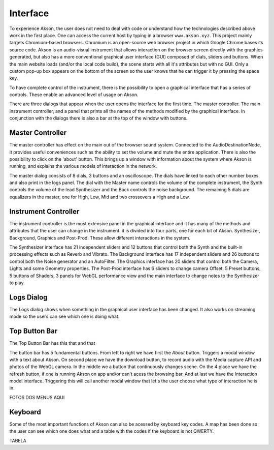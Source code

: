 Interface
=====================

To experience Akson, the user does not need to deal with code or understand how the technologies described above work in the first place.
One can access the current host by typing in a browser ``www.akson.xyz``. This project mainly targets Chromium-based browsers. Chromium is an open-source web
browser project in which Google Chrome bases its source code. Akson is an audio-visual instrument that allows interaction on the browser screen directly with the
graphics generated, but also has a more conventional graphical user interface (GUI) composed of dials, sliders and buttons.
When the main website loads (and/or the local code build), the scene starts with all it's attributes but with no GUI. Only a custom pop-up box appears on the
bottom of the screen so the user knows that he can trigger it by pressing the space key.

To have complete control of the instrument, there is the possibility to open a graphical interface that has a series of controls.
These enable an advanced level of usage on Akson.

.. image:: images/interface1.gif

There are three dialogs that appear when the user opens the interface for the first time. The master controller. The main instrument controller,
and a panel that prints all the names of the methods modified by the graphical interface. In conjunction with the dialogs there is also a bar at the top
of the window with buttons.

.. image:: images/dialogs.png



Master Controller
-------------------------------

The master controller has effect on the main out of the browser sound system. Connected to the AudioDestinationNode, it provides useful conveniences
such as the ability to set the volume and mute the entire application. There is also the possibility to click on the 'about' button. This brings up
a window with information about the system where Akson is running, and explains the various models of interaction in the network.

.. image:: images/interface2.png

The master dialog consists of 8 dials, 3 buttons and an oscilloscope. The dials have linked to each other number boxes and also print in the logs panel.
The dial with the Master name controls the volume of the complete instrument, the Synth controls the volume of the lead Synthesizer and the Back controls the
noise background. The remaining 5 dials are equalizers in the master, one for High, Low, Mid and two crossovers a High and a Low.


Instrument Controller
-------------------------------

The instrument controller is the most extensive panel in the graphical interface and it has many of the methods and attributes that the user can change
in the instrument. it is divided into four parts, one for each bit of Akson. Synthesizer, Background, Graphics and Post-Prod. These allow different
interactions in the system.

.. image:: images/interface3.png

The Synthesizer interface has 21 independent sliders and 12 buttons that control both the Synth and the built-in processing effects such as Reverb and Vibrato.
The Background interface has 17 independent sliders and 26 buttons to control both the Noise generator and an AutoFilter. The Graphics interface has 20 sliders
that control both the Camera, Lights and some Geometry properties. The Post-Prod interface has 6 sliders to change camera Offset, 5 Preset buttons, 5 buttons of
Shaders, 3 panels for WebGL performance view and the main interface to change notes to the Synthesizer to play.


Logs Dialog
-------------------------------

The Logs dialog shows when something in the graphical user interface has been changed. It also works on streaming mode so the users can see which one is doing what.

.. image:: images/interface4.gif

Top Button Bar
-------------------------------

The Top Button Bar has this that and that

.. image:: images/interface5.png

The button bar has 5 fundamental buttons. From left to right we have first the *About* button. Triggers a modal window with a text about Akson. On second place
we have the download button, to record audio with the Media capture API and photos of the WebGL camera. In the middle we a button that continuously changes scene.
On the 4 place we have the refresh button, if one is running Akson on app and/or can't acess the browsing bar. And at last we have the Interaction model interface.
Triggering this will call another modal window that let's the user choose what type of interaction he is in.

FOTOS DOS MENUS AQUI

Keyboard
-------------------------------

Some of the most important functions of Akson can also be acessed by keyboard key codes. A map has been done so the user can see which one does what and a table with
the codes if the keyboard is not QWERTY.

.. image:: images/keyboard.png


TABELA
